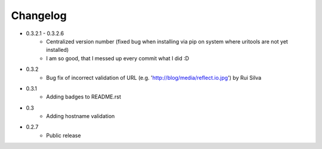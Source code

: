 Changelog
~~~~~~~~~

- 0.3.2.1 - 0.3.2.6
    - Centralized version number (fixed bug when installing via pip on system where uritools are not yet installed)
    - I am so good, that I messed up every commit what I did :D
- 0.3.2
    - Bug fix of incorrect validation of URL (e.g. 'http://blog/media/reflect.io.jpg') by Rui Silva
- 0.3.1
    - Adding badges to README.rst
- 0.3
    - Adding hostname validation
- 0.2.7
    - Public release
